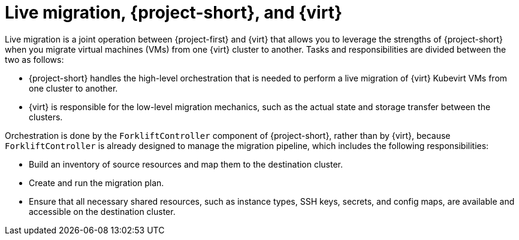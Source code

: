 // Module included in the following assemblies:
//
// * documentation/doc-Migration_Toolkit_for_Virtualization/master.adoc

:_content-type: CONCEPT
[id="live-migration-mtv-cnv_{context}"]
= Live migration, {project-short}, and {virt}

[role="_abstract"]
Live migration is a joint operation between {project-first} and {virt} that allows you to leverage the strengths of {project-short} when you migrate virtual machines (VMs) from one {virt} cluster to another. Tasks and responsibilities are divided between the two as follows:

* {project-short} handles the high-level orchestration that is needed to perform a live migration of {virt} Kubevirt VMs from one cluster to another. 

* {virt} is responsible for the low-level migration mechanics, such as the actual state and storage transfer between the clusters.

Orchestration is done by the `ForkliftController` component of {project-short}, rather than by {virt}, because `ForkliftController` is already designed to manage the migration pipeline, which includes the following responsibilities:

* Build an inventory of source resources and map them to the destination cluster.
* Create and run the migration plan.
* Ensure that all necessary shared resources, such as instance types, SSH keys, secrets, and config maps, are available and accessible on the destination cluster. 
